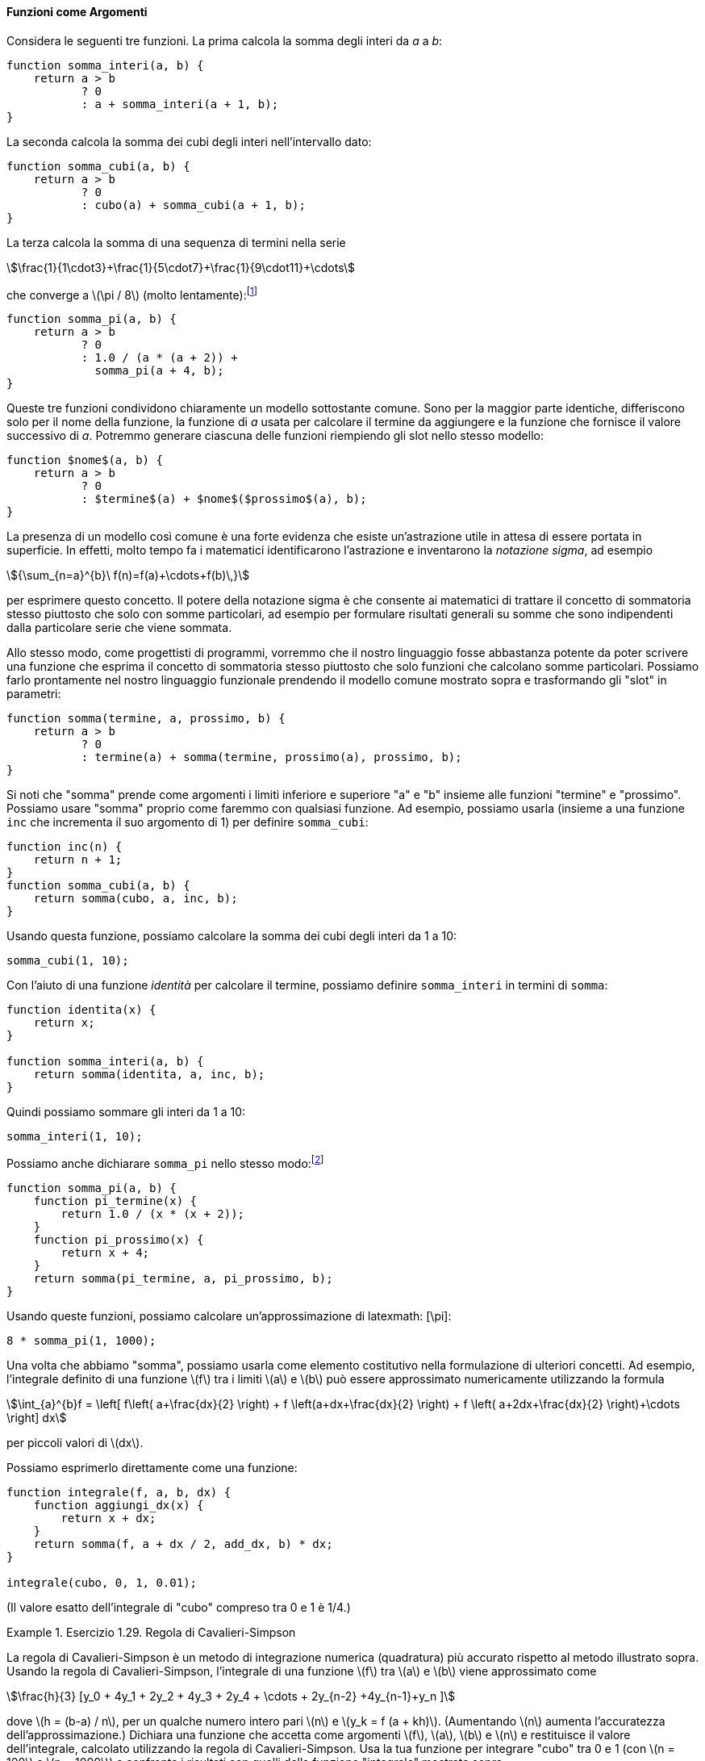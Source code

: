 [[sec:procedures-as-parameters]]
==== Funzioni come Argomenti

//Consider the following three functions. The first computes the sum of the integers from `a` through `b`:
Considera le seguenti tre funzioni. La prima calcola la somma degli interi da _a_ a _b_:

[source,javascript]
----
function somma_interi(a, b) {
    return a > b
           ? 0
           : a + somma_interi(a + 1, b);
}
----

//The second computes the sum of the cubes of the integers in the given range:
La seconda calcola la somma dei cubi degli interi nell'intervallo dato:

[source,javascript]
----
function somma_cubi(a, b) {
    return a > b
           ? 0
           : cubo(a) + somma_cubi(a + 1, b);
}
----

//The third computes the sum of a sequence of terms in the series latexmath:[\[\frac{1}{1\cdot3}+\frac{1}{5\cdot7}+\frac{1}{9\cdot11}+\cdots\]] which converges to latexmath:[$\pi/8$] (very slowly):footnote:[This series, usually written in the equivalent form latexmath:[$\frac {\pi}{4} = 1-\frac{1}
La terza calcola la somma di una sequenza di termini nella serie

[stem]
++++
\frac{1}{1\cdot3}+\frac{1}{5\cdot7}+\frac{1}{9\cdot11}+\cdots
++++

che converge a latexmath:[\pi / 8] (molto lentamente):footnote:[Questa serie, di solito scritta nella forma equivalente latexmath:[\frac{\pi}{4} = 1-\frac{1}{3}+\frac{1}{5}-\frac{1}{7}+\cdots], è dovuta a Leibniz. Vedremo come utilizzarla come base per alcuni fantasiosi trucchi numerici nella sezione TODO sec:exploiting-streams.]

[source,javascript]
----
function somma_pi(a, b) {
    return a > b
           ? 0
           : 1.0 / (a * (a + 2)) + 
             somma_pi(a + 4, b);
}
----

//These three functions clearly share a common underlying pattern. They are for the most part identical, differing only in the name of the function, the function of `a` used to compute the term to be added, and the function that provides the next value of `a`. We could generate each of the functions by filling in slots in the same template:
Queste tre funzioni condividono chiaramente un modello sottostante comune. Sono per la maggior parte identiche, differiscono solo per il nome della funzione, la funzione di _a_ usata per calcolare il termine da aggiungere e la funzione che fornisce il valore successivo di _a_. Potremmo generare ciascuna delle funzioni riempiendo gli slot nello stesso modello:

[source,javascript]
----
function $nome$(a, b) {
    return a > b
           ? 0
           : $termine$(a) + $nome$($prossimo$(a), b);
}
----

//The presence of such a common pattern is strong evidence that there is a useful abstraction waiting to be brought to the surface. Indeed, mathematicians long ago identified the abstraction of and invented ``sigma notation,'' for example latexmath:[\[{\sum_{n=a}^{b}\ f(n)=f(a)+\cdots+f(b)\,}\]] to express this concept. The power of sigma notation is that it allows mathematicians to deal with the concept of summation itself rather than only with particular sums—for example, to formulate general results about sums that are independent of the particular series being summed.
La presenza di un modello così comune è una forte evidenza che esiste un'astrazione utile in attesa di essere portata in superficie. In effetti, molto tempo fa i matematici identificarono l'astrazione e inventarono la __notazione sigma__, ad esempio 

[stem]
++++
{\sum_{n=a}^{b}\ f(n)=f(a)+\cdots+f(b)\,}
++++

per esprimere questo concetto. Il potere della notazione sigma è che consente ai matematici di trattare il concetto di sommatoria stesso piuttosto che solo con somme particolari, ad esempio per formulare risultati generali su somme che sono indipendenti dalla particolare serie che viene sommata.

//Similarly, as program designers, we would like our language to be powerful enough so that we can write a function that expresses the concept of summation itself rather than only functions that compute particular sums. We can do so readily in our functional language by taking the common template shown above and transforming the ``slots'' into parameters:
Allo stesso modo, come progettisti di programmi, vorremmo che il nostro linguaggio fosse abbastanza potente da poter scrivere una funzione che esprima il concetto di sommatoria stesso piuttosto che solo funzioni che calcolano somme particolari. Possiamo farlo prontamente nel nostro linguaggio funzionale prendendo il modello comune mostrato sopra e trasformando gli "slot" in parametri:

[source,javascript]
----
function somma(termine, a, prossimo, b) {
    return a > b
           ? 0
           : termine(a) + somma(termine, prossimo(a), prossimo, b);
}
----

//Notice that `sum` takes as its arguments the lower and upper bounds `a` and `b` together with the functions `term` and `next`. We can use `sum` just as we would any function. For example, we can use it (along with a function `inc` that increments its argument by 1) to define `sum_cubes`:
Si noti che "somma" prende come argomenti i limiti inferiore e superiore "a" e "b" insieme alle funzioni "termine" e "prossimo". Possiamo usare "somma" proprio come faremmo con qualsiasi funzione. Ad esempio, possiamo usarla (insieme a una funzione `inc` che incrementa il suo argomento di 1) per definire `somma_cubi`:

[source,javascript]
----
function inc(n) {
    return n + 1;
}
function somma_cubi(a, b) {
    return somma(cubo, a, inc, b);
}
----

//Using this, we can compute the sum of the cubes of the integers from 1 to 10:
Usando questa funzione, possiamo calcolare la somma dei cubi degli interi da 1 a 10:

[source,javascript]
----
somma_cubi(1, 10);
----

//With the aid of an identity function to compute the term, we can define `sum_integers` in terms of `sum`:
Con l'aiuto di una funzione _identità_ per calcolare il termine, possiamo definire `somma_interi` in termini di `somma`:

[source,javascript]
----
function identita(x) {
    return x;
}

function somma_interi(a, b) {
    return somma(identita, a, inc, b);
}
----

//Then we can add up the integers from 1 to 10:
Quindi possiamo sommare gli interi da 1 a 10:

[source,javascript]
----
somma_interi(1, 10);
----

//We can also declare `pi_sum` in the same way:footnote:[Notice that we have used block structure (section [sec:black-box]) to embed the declarations of `pi_next` and `pi_term` within `pi_sum`, since these functions are unlikely to be useful for any other purpose. We will see how to get rid of them altogether in section [sec:lambda].]
Possiamo anche dichiarare `somma_pi` nello stesso modo:footnote:[Nota che abbiamo usato la struttura a blocchi (<<sec:black-box>>) per incorporare le dichiarazioni di `pi_termine` e `pi_prossimo` all'interno di `somma_pi`, poiché è improbabile che queste funzioni siano utili per altri scopi. Vedremo come eliminarli del tutto nel <<sec:lambda>>.]

[source,javascript]
----
function somma_pi(a, b) {
    function pi_termine(x) {
        return 1.0 / (x * (x + 2));
    }
    function pi_prossimo(x) {
        return x + 4;
    }
    return somma(pi_termine, a, pi_prossimo, b);
}
----

//Using these functions, we can compute an approximation to latexmath:[$\pi$]:
Usando queste funzioni, possiamo calcolare un'approssimazione di latexmath: [\pi]:

[source,javascript]
----
8 * somma_pi(1, 1000);
----

//Once we have `sum`, we can use it as a building block in formulating further concepts. For instance, the definite integral of a function latexmath:[$f$] between the limits latexmath:[$a$] and latexmath:[$b$] can be approximated numerically using the formula
Una volta che abbiamo "somma", possiamo usarla come elemento costitutivo nella formulazione di ulteriori concetti. Ad esempio, l'integrale definito di una funzione latexmath:[f] tra i limiti latexmath:[a] e latexmath:[b] può essere approssimato numericamente utilizzando la formula

[stem]
++++
\int_{a}^{b}f =
      \left[ f\left( a+\frac{dx}{2} \right) + f \left(a+dx+\frac{dx}{2}
      \right) + f \left( a+2dx+\frac{dx}{2} \right)+\cdots
      \right] dx
++++
per piccoli valori di latexmath:[dx].
      
//We can express this directly as a function:
Possiamo esprimerlo direttamente come una funzione:

[source,javascript]
----
function integrale(f, a, b, dx) {
    function aggiungi_dx(x) {
        return x + dx;
    }
    return somma(f, a + dx / 2, add_dx, b) * dx;
}

integrale(cubo, 0, 1, 0.01);
----

//(The exact value of the integral of `cube` between 0 and 1 is 1/4.)
(Il valore esatto dell'integrale di "cubo" compreso tra 0 e 1 è 1/4.)

[[ex:simpsons-rule]]
.Esercizio 1.29. Regola di Cavalieri-Simpson
====

//Simpson’s Rule is a more accurate method of numerical integration than the method illustrated above. Using Simpson’s Rule, the integral of a function latexmath:[$f$] between latexmath:[$a$] and latexmath:[$b$] is approximated as latexmath:[\[\frac{h}{3}[ y_0 +4y_1 +2y_2 +4y_3 +2y_4 +\cdots+2y_{n-2}
La regola di Cavalieri-Simpson è un metodo di integrazione numerica (quadratura) più accurato rispetto al metodo illustrato sopra. Usando la regola di Cavalieri-Simpson, l'integrale di una funzione latexmath:[f] tra latexmath:[a] e latexmath:[b] viene approssimato come

[stem]
++++
\frac{h}{3} [y_0 + 4y_1 + 2y_2 + 4y_3 + 2y_4 + \cdots + 2y_{n-2} +4y_{n-1}+y_n ]
++++

//where latexmath:[$h=(b-a)/n$], for some even integer latexmath:[$n$], and latexmath:[$y_k =f(a+kh)$]. (Increasing latexmath:[$n$] increases the accuracy of the approximation.) Declare a function that takes as arguments latexmath:[$f$], latexmath:[$a$], latexmath:[$b$], and latexmath:[$n$] and returns the value of the integral, computed using Simpson’s Rule. Use your function to integrate `cube` between 0 and 1 (with latexmath:[$n=100$] and latexmath:[$n=1000$]), and compare the results to those of the `integral` function shown above.
dove latexmath:[h = (b-a) / n], per un qualche numero intero pari latexmath:[n] e latexmath:[y_k = f (a + kh)]. (Aumentando latexmath:[n] aumenta l'accuratezza dell'approssimazione.) Dichiara una funzione che accetta come argomenti latexmath:[f], latexmath:[a], latexmath:[b] e latexmath:[n] e restituisce il valore dell'integrale, calcolato utilizzando la regola di Cavalieri-Simpson. Usa la tua funzione per integrare "cubo" tra 0 e 1 (con latexmath:[n = 100] e latexmath:[n = 1000]) e confronta i risultati con quelli della funzione "integrale" mostrata sopra.
====

////
[[solution]]
==== Solution

....
function inc(k) {
    return k + 1;
}
function simpsons_rule_integral(f, a, b, n) {
    function helper(h) {
        function y(k) { 
            return f((k * h) + a);
        }
    function term(k) {
            return k === 0 || k === n
                   ? y(k)
                   : k % 2 === 0
                     ? 2 * y(k)
                     : 4 * y(k);
        }
        return sum(term, 0, inc, n) * (h / 3);
    }
    return helper((b - a) / n);
}
....
////

[[ex:unlabeled17]]
.Esercizio 1.30. Somma come processo iterativo
====
//The `sum` function above generates a linear recursion. The function can be rewritten so that the sum is performed iteratively. Show how to do this by filling in the missing expressions in the following declaration:
La funzione `somma` soprascritta genera una ricorsione lineare. La funzione può essere riscritta in modo che la somma venga eseguita in modo iterativo. Mostra come farlo compilando le espressioni mancanti nella seguente dichiarazione:

[source,javascript]
----
function somma(termine, a, prossimo, b) {
    function iter(a, risultato) {
        return < ?? >
               ? < ?? >
               : iter(< ?? >, < ?? >);
    }
    return iter(< ?? >, < ?? >);
}
----
====

////
[[solution-1]]
==== Solution

....
function sum(term, a, next, b) {
    function iter(a, result) {
        return a > b
               ? result
               : iter(next(a), result + term(a));
    }
    return iter(a, 0);
}
....
////

[[es_prodotto]]
.Esercizio 1.31. Prodotto dei valori di una funzione in un intervallo
====
//1.  The `sum` function is only the simplest of a vast number of similar abstractions that can be captured as higher-order functions.footnote:[The intent of exercises [ex:product]–[ex:filtered-accumulate] is to demonstrate the expressive power that is attained by using an appropriate abstraction to consolidate many seemingly disparate operations. However, though accumulation and filtering are elegant ideas, our hands are somewhat tied in using them at this point since we do not yet have data structures to provide suitable means of combination for these abstractions. We will return to these ideas in section [sec:sequences-conventional-interfaces] when we show how to use _sequences_ as interfaces for combining filters and accumulators to build even more powerful abstractions. We will see there how these methods really come into their own as a powerful and elegant approach to designing programs.] Write an analogous function called `product` that returns the product of the values of a function at points over a given range. Show how to define `factorial` in terms of `product`. Also use `product` to compute approximations to latexmath:[$\pi$] using the formulafootnote:[This formula was discovered by the seventeenth-century English mathematician John Wallis.]
. La funzione `somma` è solo la più semplice di un vasto numero di astrazioni simili che possono essere gestite come funzioni di ordine superiore. footnote:[L'intento degli esercizi <<es_prodotto>> -- <<es_filtra_accumula>> è quello di dimostrare il potere espressivo che si ottiene utilizzando un'astrazione appropriata per unificare molte operazioni apparentemente diverse. Tuttavia, sebbene l'accumulazione e il filtraggio siano idee eleganti, a questo punto siamo in qualche modo costretti ad usarle poiché non abbiamo ancora strutture di dati per fornire mezzi di combinazione adeguati per queste astrazioni. Ritorneremo su queste idee nel TODO sec:sequences-traditional-interfaces quando mostreremo come usare le _sequenze_ come interfacce per combinare filtri e accumulatori per costruire astrazioni ancora più potenti. Vedremo qui come questi metodi si rivelino un approccio davvero potente ed elegante alla progettazione di programmi.] Scrivete una funzione analoga chiamata "prodotto" che restituisca il prodotto dei valori di una funzione in punti di un dato intervallo. Mostrate come definire "fattoriale" in termini di "prodotto". Usa anche `prodotto` per calcolare approssimazioni di latexmath:[\pi] usando la formula footnote:[Questa formula fu scoperta dal matematico inglese del XVII secolo John Wallis.]
+
--
[stem]
++++
\frac{\pi}{4}=\frac{2\cdot 4\cdot 4\cdot 6\cdot 6\cdot 8\cdots}{3\cdot3\cdot 5\cdot 5\cdot 7\cdot 7\cdots}
++++
--
//2.  If your `product` function generates a recursive process, write one that generates an iterative process. If it generates an iterative process, write one that generates a recursive process.
. Se la tua funzione `prodotto` genera un processo ricorsivo, scrivine uno che generi un processo iterativo. Se genera un processo iterativo, scrivine uno che generi un processo ricorsivo.
====

////
[ex:product]
[[solution-2]]
==== Solution

....
//recursive process
function product_r(term, a, next, b) {
    return a > b
           ? 1
           : term(a) * product_r(term, next(a), next, b);
}
....

....
//iterative process
function product_i(term, a, next, b) {
    function iter(a, result) {
        return a > b
               ? result
               : iter(next(a), term(a) * result);
    }
    return iter(a, 1);
}
....
////

[[es_accumula]]
.Esercizio 1.32. Accumula
====
//1.  Show that `sum` and `product` (exercise [ex:product]) are both special cases of a still more general notion called `accumulate` that combines a collection of terms, using some general accumulation function:
. Mostra che `somma` e` prodotto` (<<es_prodotto>>) sono entrambi casi speciali di una nozione ancora più generale chiamata `accumula` che combina una collezione di termini, utilizzando alcune funzioni generali di accumulazione:
+
--
[source,javascript]
----
accumula(operatore, elemento_neutro, termine, a, prossimo, b);
----
--
+
//The function `accumulate` takes as arguments the same term and range specifications as `sum` and `product`, together with a `combiner` function (of two arguments) that specifies how the current term is to be combined with the accumulation of the preceding terms and a `null_value` that specifies what base value to use when the terms run out. Write `accumulate` and show how `sum` and `product` can both be declared as simple calls to `accumulate`.
La funzione `accumula` prende come argomenti le stesse specifiche di termine e intervallo di `somma` e `prodotto`, insieme a una funzione `operatore` (di due argomenti) che specifica come il termine corrente deve essere combinato con l'accumulazione dei termini precedenti e un `elemento_neutro` che specifica quale valore di base usare quando i termini si esauriscono. Scrivi `accumula` e mostra come `somma` e `prodotto` possono essere entrambi dichiarati come semplici chiamate ad `accumula`.
//2.  If your `accumulate` function generates a recursive process, write one that generates an iterative process. If it generates an iterative process, write one that generates a recursive process.
. Se la tua funzione `accumula` genera un processo ricorsivo, scrivine uno che generi un processo iterativo. Se genera un processo iterativo, scrivine uno che generi un processo ricorsivo.
====

////
[[solution-3]]
==== Solution

....
//recursive process
function accumulate_r(combiner, null_value, term, a, next, b) {
    return a > b
           ? null_value
           : combiner(term(a), 
                      accumulate_r(combiner, 
                                   null_value, 
                                   term, next(a), next, b));
}
function sum_r(term, a, next, b) {
    function plus(x, y) {
        return x + y;
    }
    return accumulate_r(plus, 0, term, a, next, b);
}
function product_r(term, a, next, b) {
    function times(x, y) {
        return x * y;
    }
    return accumulate_r(times, 1, term, a, next, b);
}

//iterative process
function accumulate_i(combiner, null_value, term, a, next, b) {
    function iter(a, result) {
        return a > b
               ? result
               : iter(next(a), combiner(term(a), result));
    }
    return iter(a, null_value);
}
function sum_i(term, a, next, b) {
    function plus(x, y) {
        return x + y;
    }
    return accumulate_i(plus, 0, term, a, next, b);
}
function product_i(term, a, next, b) {
    function times(x, y) {
        return x * y;
    }
    return accumulate_i(times, 1, term, a, next, b);
}
....
////

[[es_filtra_accumula]]
.Esercizio 1.33. Accumula i valori filtrati
====

//You can obtain an even more general version of `accumulate` (exercise [ex:accumulate]) by introducing the notion of a on the terms to be combined. That is, combine only those terms derived from values in the range that satisfy a specified condition. The resulting `filtered_accumulate` abstraction takes the same arguments as accumulate, together with an additional predicate of one argument that specifies the filter. Write `filtered_accumulate` as a function. Show how to express the following using `filtered_accumulate`:
È possibile ottenere una versione ancora più generale di `accumula` (<<es_accumula>>) introducendo la nozione di un __filtro__ sui termini da combinare. Cioè, combina solo i termini derivati ​​dai valori nell'intervallo che soddisfano una condizione specificata. L'astrazione risultante `accumula_se` accetta gli stessi argomenti di accumula, insieme a un predicato aggiuntivo di un argomento che specifica il filtro. Scrivi "accumula_se" come funzione. Mostra come esprimere quanto segue usando `accumula_se`:

//1.  the sum of the squares of the prime numbers in the interval latexmath:[$a$] to latexmath:[$b$] (assuming that you have a `is_prime` predicate already written)
. la somma dei quadrati dei numeri primi nell'intervallo da latexmath:[a] a latexmath:[b] (assumendo che tu abbia un predicato `primo` già scritto)
//2.  the product of all the positive integers less than latexmath:[$n$] that are relatively prime to latexmath:[$n$] (i.e., all positive integers latexmath:[$i < n$] such that latexmath:[$\textrm{GCD}(i,n)=1$]).
. il prodotto di tutti i numeri interi positivi inferiori a latexmath:[n] che sono relativamente primi rispetto a latexmath:[n] (ovvero, tutti gli interi positivi latexmath:[i<n] tali che latexmath:[\textrm{MCD} (i, n) = 1]).
====

////
[[solution-4]]
==== Solution

....
function filtered_accumulate(combiner, null_value,
                             term, a, next, b, filter) {
    return a > b
           ? null_value
           : filter(a)
             ? combiner(term(a), 
                   filtered_accumulate(combiner, null_value, 
                                       term, next(a), next, 
                                       b, filter))
             : filtered_accumulate(combiner, null_value, 
                                   term, next(a), next, 
                                   b, filter);
}
....
////

//
